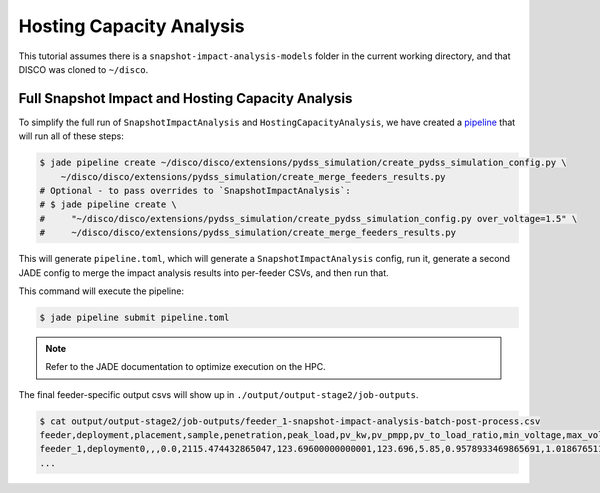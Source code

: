 Hosting Capacity Analysis
=========================

This tutorial assumes there is a ``snapshot-impact-analysis-models`` folder in 
the current working directory, and that DISCO was cloned to ``~/disco``.

Full Snapshot Impact and Hosting Capacity Analysis
--------------------------------------------------

To simplify the full run of ``SnapshotImpactAnalysis`` and ``HostingCapacityAnalysis``, we have
created a `pipeline <https://nrel.github.io/jade/pipeline.html>`_
that will run all of these steps:

.. code-block:: bash

    $ jade pipeline create ~/disco/disco/extensions/pydss_simulation/create_pydss_simulation_config.py \
        ~/disco/disco/extensions/pydss_simulation/create_merge_feeders_results.py
    # Optional - to pass overrides to `SnapshotImpactAnalysis`:
    # $ jade pipeline create \
    #     "~/disco/disco/extensions/pydss_simulation/create_pydss_simulation_config.py over_voltage=1.5" \
    #     ~/disco/disco/extensions/pydss_simulation/create_merge_feeders_results.py

This will generate ``pipeline.toml``, which will generate a ``SnapshotImpactAnalysis`` config,
run it, generate a second JADE config to merge the impact analysis results into per-feeder CSVs,
and then run that.

This command will execute the pipeline:

.. code-block:: bash

    $ jade pipeline submit pipeline.toml

.. note::

    Refer to the JADE documentation to optimize execution on the HPC.

The final feeder-specific output csvs will show up in ``./output/output-stage2/job-outputs``.

.. code-block:: bash

    $ cat output/output-stage2/job-outputs/feeder_1-snapshot-impact-analysis-batch-post-process.csv
    feeder,deployment,placement,sample,penetration,peak_load,pv_kw,pv_pmpp,pv_to_load_ratio,min_voltage,max_voltage,undervoltage_A_flag,overvoltage_A_flag,undervoltage_A_count,overvoltage_A_count,undervoltage_B_flag,overvoltage_B_flag,undervoltage_B_count,overvoltage_B_count,max_flicker,flicker_flag,flicker_count,max_line,1X_line_overloading_flag,1X_line_overloading_count,1p5X_line_overloading_flag,1p5X_line_overloading_count,max_xfmr_loading,1X_xfmr_overloading_flag,1X_xfmr_overloading_count,1p5X_xfmr_overloading_flag,1p5X_xfmr_overloading_count,100L100TA_fail_flag,100L100TA_pass_flag,100L150TA_fail_flag,100L150TA_pass_flag,150L100TA_fail_flag,150L100TA_pass_flag,150L150TA_fail_flag,150L150TA_pass_flag,100L100TB_fail_flag,100L100TB_pass_flag,100L150TB_fail_flag,100L150TB_pass_flag,150L100TB_fail_flag,150L100TB_pass_flag,150L150TB_fail_flag,150L150TB_pass_flag,name
    feeder_1,deployment0,,,0.0,2115.474432865047,123.69600000000001,123.696,5.85,0.9578933469865691,1.018676511690172,False,False,0,0,False,False,0,0,,,,1.670472047303335,True,1,True,1,8.927325959426224,True,12,True,12,True,False,True,False,True,False,True,False,True,False,True,False,True,False,True,False,feeder_1__-1__None__None__deployment0.dss
    ...
